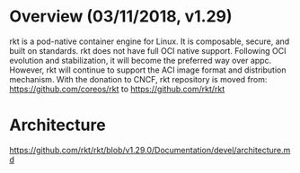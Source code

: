 #+STARTUP: overview
#+STARTUP: hideblocks

* Overview (03/11/2018, v1.29)
  rkt is a pod-native container engine for Linux. It is composable, secure, and
  built on standards. rkt does not have full OCI native support. Following OCI
  evolution and stabilization, it will become the preferred way over appc. However,
  rkt will continue to support the ACI image format and distribution mechanism.
  With the donation to CNCF, rkt repository is moved from:
    https://github.com/coreos/rkt
   to
    https://github.com/rkt/rkt
* Architecture
  https://github.com/rkt/rkt/blob/v1.29.0/Documentation/devel/architecture.md
